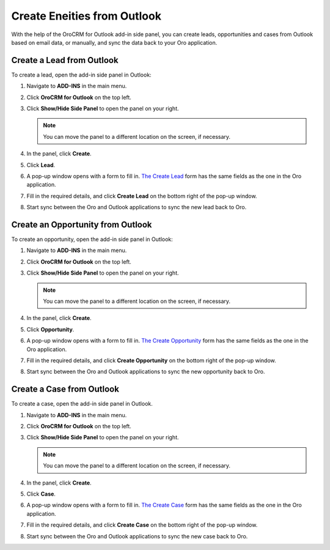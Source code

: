 .. _admin-configuration-ms-outlook-integration-settings--create:

Create Eneities from Outlook
----------------------------

.. begin_create_lead_opp_case

With the help of the OroCRM for Outlook add-in side panel, you can create leads, opportunities and cases from Outlook based on email data, or manually, and sync the data back to your Oro application. 

.. image:: /user_doc/img/outlook/CreateLOCOutlook.png
   :alt: A path to the lead, opportunity, and case create button in the outlook application

Create a Lead from Outlook
^^^^^^^^^^^^^^^^^^^^^^^^^^

To create a lead, open the add-in side panel in Outlook:

1. Navigate to **ADD-INS** in the main menu. 
2. Click **OroCRM for Outlook** on the top left.
3. Click **Show/Hide Side Panel** to open the panel on your right.

   .. note:: You can move the panel to a different location on the screen, if necessary.

4. In the panel, click **Create**.
5. Click **Lead**.
6. A pop-up window opens with a form to fill in. `The Create Lead <https://oroinc.com/doc/orocrm/current/user-guide-sales-tools/b2b-sales/leads#user-guide-system-channel-entities-leads>`_ form has the same fields as the one in the Oro application.

   .. image:: /user_doc/img/outlook/CreateLeadOutlook.png
      :alt: A popup window that opens when clicking lead

7. Fill in the required details, and click **Create Lead** on the bottom right of the pop-up window.
8. Start sync between the Oro and Outlook applications to sync the new lead back to Oro.
   
   .. image:: /user_doc/img/outlook/LeadCreatedOroSide.png
      :alt: Illustration of a lead created in outlook and synced back to the oro application

Create an Opportunity from Outlook
^^^^^^^^^^^^^^^^^^^^^^^^^^^^^^^^^^

To create an opportunity, open the add-in side panel in Outlook:

1. Navigate to **ADD-INS** in the main menu. 
2. Click **OroCRM for Outlook** on the top left.
3. Click **Show/Hide Side Panel** to open the panel on your right.

   .. note:: You can move the panel to a different location on the screen, if necessary.

4. In the panel, click **Create**.
5. Click **Opportunity**.
6. A pop-up window opens with a form to fill in. `The Create Opportunity <https://oroinc.com/orocrm/doc/current/user-guide-sales-tools/b2b-sales/opportunities/create#user-guide-opportunities-create>`_ form has the same fields as the one in the Oro application.

   .. image:: /user_doc/img/outlook/CreateOpportunityOutlook.png
      :alt: A popup window that opens when clicking opportunity

7. Fill in the required details, and click **Create Opportunity** on the bottom right of the pop-up window.
8. Start sync between the Oro and Outlook applications to sync the new opportunity back to Oro.
 
   .. image:: /user_doc/img/outlook/OppCreatedInOro.png
      :alt: Illustration of an opportunity created in outlook and synced back to the oro application

Create a Case from Outlook
^^^^^^^^^^^^^^^^^^^^^^^^^^

To create a case, open the add-in side panel in Outlook.

1. Navigate to **ADD-INS** in the main menu. 
2. Click **OroCRM for Outlook** on the top left.
3. Click **Show/Hide Side Panel** to open the panel on your right.

   .. note:: You can move the panel to a different location on the screen, if necessary.

4. In the panel, click **Create**.
5. Click **Case**.
6. A pop-up window opens with a form to fill in. `The Create Case <https://oroinc.com/orocrm/doc/current/user-guide/activities/cases/create-case#user-guide-activities-cases>`_ form has the same fields as the one in the Oro application.

   .. image:: /user_doc/img/outlook/CreateCaseOutlook.png
      :alt: A popup window that opens when clicking case

7. Fill in the required details, and click **Create Case** on the bottom right of the pop-up window.
8. Start sync between the Oro and Outlook applications to sync the new case back to Oro.

   .. image:: /user_doc/img/outlook/CaseCreatedOro.png
      :alt: Illustration of a case created in outlook and synced back to the oro application

.. finish_create_lead_opp_case